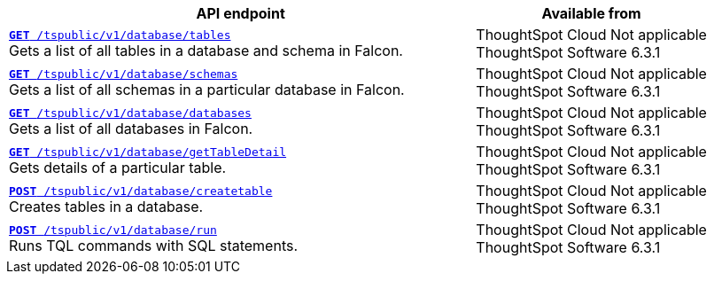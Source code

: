 
[div boxAuto]
--
[width="100%" cols="2,1"]
[options='header']
|=====
|API endpoint| Available from
|`xref:database-api.adoc#list-tables[**GET** /tspublic/v1/database/tables]` +
Gets a list of all tables in a database and schema in Falcon. |ThoughtSpot Cloud [version noBackground]#Not applicable# +
ThoughtSpot Software [version noBackground]#6.3.1#
|`xref:database-api.adoc#list-schemas[**GET **/tspublic/v1/database/schemas]` +
Gets a list of all schemas in a particular database in Falcon. |ThoughtSpot Cloud [version noBackground]#Not applicable# +
ThoughtSpot Software [version noBackground]#6.3.1#
|`xref:database-api.adoc#list-database[**GET **/tspublic/v1/database/databases]` +
Gets a list of all databases in Falcon. |ThoughtSpot Cloud [version noBackground]#Not applicable# +
ThoughtSpot Software [version noBackground]#6.3.1#
|`xref:database-api.adoc#table-detail[**GET** /tspublic/v1/database/getTableDetail]` +
Gets details of a particular table.| ThoughtSpot Cloud [version noBackground]#Not applicable# +
ThoughtSpot Software [version noBackground]#6.3.1#
|`xref:database-api.adoc#create-table[**POST** /tspublic/v1/database/createtable]` +
Creates tables in a database.|ThoughtSpot Cloud [version noBackground]#Not applicable# +
ThoughtSpot Software [version noBackground]#6.3.1#
|`xref:database-api.adoc#run-tql[**POST **/tspublic/v1/database/run]` +
Runs TQL commands with SQL statements.|ThoughtSpot Cloud [version noBackground]#Not applicable# +
ThoughtSpot Software [version noBackground]#6.3.1#
|=====
--




